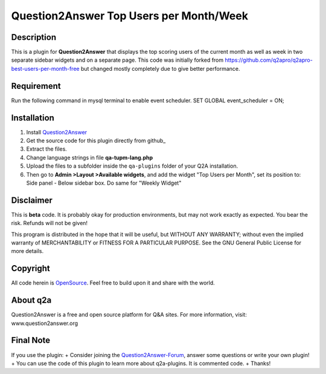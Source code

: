 ========================================
Question2Answer Top Users per Month/Week 
========================================
-----------
Description
-----------
This is a plugin for **Question2Answer** that displays the top scoring users of the current month as well as week in two separate sidebar widgets and on a separate page. This code was initially forked from https://github.com/q2apro/q2apro-best-users-per-month-free but changed mostly completely due to give better performance.

-----------
Requirement
-----------
Run the following command in mysql terminal to enable event scheduler. 
SET GLOBAL event_scheduler = ON;


------------
Installation
------------
#. Install Question2Answer_
#. Get the source code for this plugin directly from github_
#. Extract the files.
#. Change language strings in file **qa-tupm-lang.php**
#. Upload the files to a subfolder  inside the ``qa-plugins`` folder of your Q2A installation.
#. Then go to **Admin >Layout >Available widgets**, and add the widget "Top Users per Month", set its position to: Side panel - Below sidebar box. Do same for "Weekly Widget"

.. _Question2Answer: http://www.question2answer.org/install.php

----------
Disclaimer
----------
This is **beta** code. It is probably okay for production environments, but may not work exactly as expected. You bear the risk. Refunds will not be given!

This program is distributed in the hope that it will be useful, but WITHOUT ANY WARRANTY; 
without even the implied warranty of MERCHANTABILITY or FITNESS FOR A PARTICULAR PURPOSE. 
See the GNU General Public License for more details.

-------
Copyright
-------
All code herein is OpenSource_. Feel free to build upon it and share with the world.

.. _OpenSource: http://www.gnu.org/licenses/gpl.html

---------
About q2a
---------
Question2Answer is a free and open source platform for Q&A sites. For more information, visit: www.question2answer.org

---------
Final Note
---------
If you use the plugin:
+ Consider joining the Question2Answer-Forum_, answer some questions or write your own plugin!
+ You can use the code of this plugin to learn more about q2a-plugins. It is commented code.
+ Thanks!

.. _Question2Answer-Forum: http://www.question2answer.org/qa/

